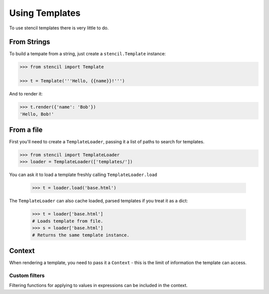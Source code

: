 ===============
Using Templates
===============

To use stencil templates there is very little to do.

From Strings
============

To build a tempate from a string, just create a ``stencil.Template`` instance:

.. code-block:: python

   >>> from stencil import Template

   >>> t = Template('''Hello, {{name}}!''')

And to render it:

.. code-block:: python

   >>> t.render({'name': 'Bob'})
   'Hello, Bob!'

From a file
===========

First you'll need to create a ``TemplateLoader``, passing it a list of paths to
search for templates.

.. code-block:: python

    >>> from stencil import TemplateLoader
    >>> loader = TemplateLoader(['templates/'])

You can ask it to load a template freshly calling ``TemplateLoader.load``

    >>> t = loader.load('base.html')

The ``TemplateLoader`` can also cache loaded, parsed templates if you treat it
as a dict:

    >>> t = loader['base.html']
    # Loads template from file.
    >>> s = loader['base.html']
    # Returns the same template instance.

Context
=======

When rendering a template, you need to pass it a ``Context`` - this is the
limit of information the template can access.

.. _custom_filters:

Custom filters
--------------

Filtering functions for applying to values in expressions can be included in
the context.
